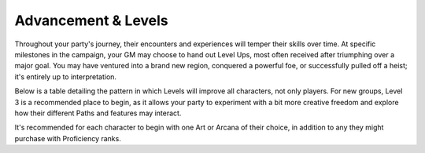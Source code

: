 ***********
Advancement & Levels
***********

Throughout your party's journey, their encounters and experiences will temper their skills over time. At specific milestones in the campaign, your GM may choose to hand out Level Ups, most often received after triumphing over a major goal. You may have ventured into a brand new region, conquered a powerful foe, or successfully pulled off a heist; it's entirely up to interpretation.

Below is a table detailing the pattern in which Levels will improve all characters, not only players. For new groups, Level 3 is a recommended place to begin, as it allows your party to experiment with a bit more creative freedom and explore how their different Paths and features may interact.

It's recommended for each character to begin with one Art or Arcana of their choice, in addition to any they might purchase with Proficiency ranks.
